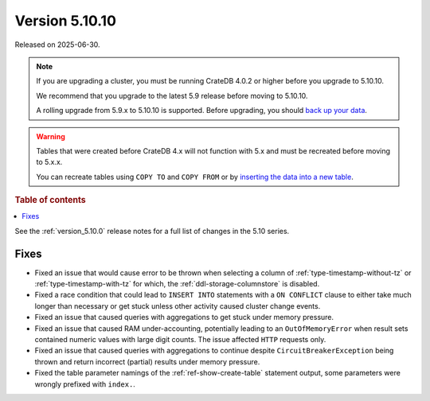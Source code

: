 .. _version_5.10.10:

===============
Version 5.10.10
===============

Released on 2025-06-30.

.. NOTE::

    If you are upgrading a cluster, you must be running CrateDB 4.0.2 or higher
    before you upgrade to 5.10.10.

    We recommend that you upgrade to the latest 5.9 release before moving to
    5.10.10.

    A rolling upgrade from 5.9.x to 5.10.10 is supported.
    Before upgrading, you should `back up your data`_.

.. WARNING::

    Tables that were created before CrateDB 4.x will not function with 5.x
    and must be recreated before moving to 5.x.x.

    You can recreate tables using ``COPY TO`` and ``COPY FROM`` or by
    `inserting the data into a new table`_.

.. _back up your data: https://cratedb.com/docs/crate/reference/en/latest/admin/snapshots.html
.. _inserting the data into a new table: https://cratedb.com/docs/crate/reference/en/latest/admin/system-information.html#tables-need-to-be-recreated

.. rubric:: Table of contents

.. contents::
   :local:


See the :ref:`version_5.10.0` release notes for a full list of changes in the
5.10 series.

Fixes
=====

- Fixed an issue that would cause error to be thrown when selecting a column
  of :ref:`type-timestamp-without-tz` or :ref:`type-timestamp-with-tz` for
  which, the :ref:`ddl-storage-columnstore` is disabled.

- Fixed a race condition that could lead to ``INSERT INTO`` statements with a
  ``ON CONFLICT`` clause to either take much longer than necessary or get stuck
  unless other activity caused cluster change events.

- Fixed an issue that caused queries with aggregations to get stuck under
  memory pressure.

- Fixed an issue that caused RAM under-accounting, potentially leading to an
  ``OutOfMemoryError`` when result sets contained numeric values with large
  digit counts. The issue affected ``HTTP`` requests only.

- Fixed an issue that caused queries with aggregations to continue despite
  ``CircuitBreakerException`` being thrown and return incorrect (partial)
  results under memory pressure.

- Fixed the table parameter namings of the :ref:`ref-show-create-table`
  statement output, some parameters were wrongly prefixed with
  ``index.``.
